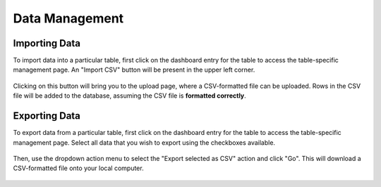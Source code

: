 ===============
Data Management
===============

Importing Data
--------------

To import data into a particular table, first click on the dashboard entry for
the table to access the table-specific management page. An "Import CSV" button
will be present in the upper left corner.

.. figure:: ../_static/ptd_import_btn.png
   :width: 600
   :alt: PyTrackDat Import

Clicking on this button will bring you to the upload page, where a
CSV-formatted file can be uploaded. Rows in the CSV file will be added to the
database, assuming the CSV file is **formatted correctly**.


Exporting Data
--------------

To export data from a particular table, first click on the dashboard entry for
the table to access the table-specific management page. Select all data that
you wish to export using the checkboxes available.

.. figure:: ../_static/ptd_export.png
   :width: 600
   :alt: PyTrackDat Export

Then, use the dropdown action menu to select the "Export selected as CSV"
action and click "Go". This will download a CSV-formatted file onto your local
computer.

.. figure:: ../_static/ptd_download_csv.png
   :width: 600
   :alt: PyTrackDat Download
